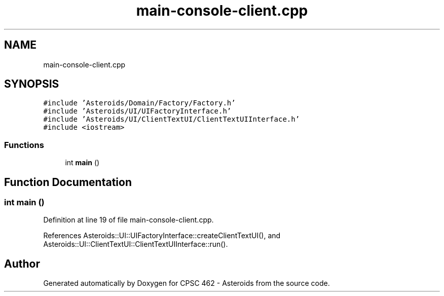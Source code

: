 .TH "main-console-client.cpp" 3 "Fri Dec 14 2018" "CPSC 462 - Asteroids" \" -*- nroff -*-
.ad l
.nh
.SH NAME
main-console-client.cpp
.SH SYNOPSIS
.br
.PP
\fC#include 'Asteroids/Domain/Factory/Factory\&.h'\fP
.br
\fC#include 'Asteroids/UI/UIFactoryInterface\&.h'\fP
.br
\fC#include 'Asteroids/UI/ClientTextUI/ClientTextUIInterface\&.h'\fP
.br
\fC#include <iostream>\fP
.br

.SS "Functions"

.in +1c
.ti -1c
.RI "int \fBmain\fP ()"
.br
.in -1c
.SH "Function Documentation"
.PP 
.SS "int main ()"

.PP
Definition at line 19 of file main\-console\-client\&.cpp\&.
.PP
References Asteroids::UI::UIFactoryInterface::createClientTextUI(), and Asteroids::UI::ClientTextUI::ClientTextUIInterface::run()\&.
.SH "Author"
.PP 
Generated automatically by Doxygen for CPSC 462 - Asteroids from the source code\&.
